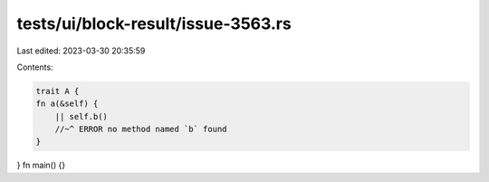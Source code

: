 tests/ui/block-result/issue-3563.rs
===================================

Last edited: 2023-03-30 20:35:59

Contents:

.. code-block:: rs

    trait A {
    fn a(&self) {
        || self.b()
        //~^ ERROR no method named `b` found
    }
}
fn main() {}


